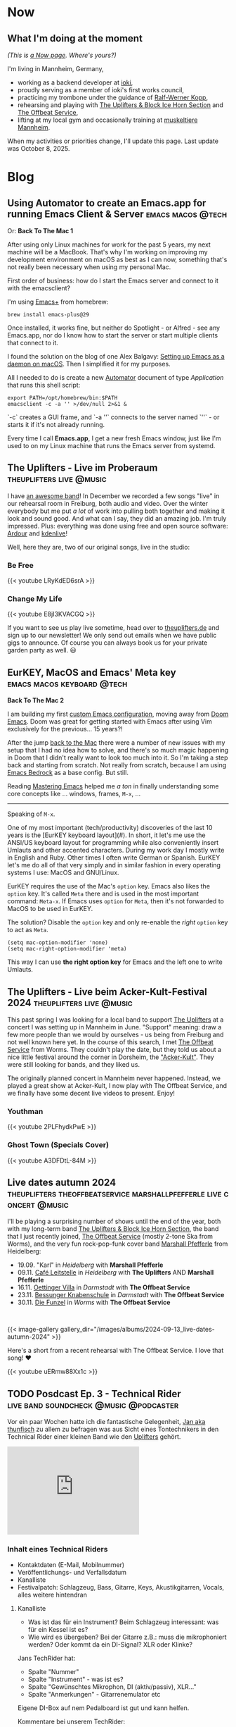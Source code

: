#+STARTUP: show2levels
#+HUGO_BASE_DIR: .
#+hugo_section: blog

* Now
:PROPERTIES:
:EXPORT_HUGO_SECTION: /
:EXPORT_FILE_NAME: now
:END:

** What I'm doing at the moment

/(This is [[http://nownownow.com/about][a Now page]]. Where's yours?)/

I'm living in Mannheim, Germany,

- working as a backend developer at [[https://ioki.com/][ioki]],
- proudly serving as a member of ioki's first works council,
- practicing my trombone under the guidance of [[https://der-trompetenlehrer.de/][Ralf-Werner Kopp]],
- rehearsing and playing with [[https://theuplifters.de/][The Uplifters & Block Ice Horn Section]] and [[https://www.instagram.com/theoffbeatservice/][The Offbeat Service]],
- lifting at my local gym and occasionally training at [[https://www.muskeltiere-sport.de/][muskeltiere Mannheim]].

When my activities or priorities change, I'll update this page. Last
update was October 8, 2025.

* Blog
** Using Automator to create an Emacs.app for running Emacs Client & Server :emacs:macos:@tech:
:PROPERTIES:
:EXPORT_DATE: 2024-02-11
:EXPORT_FILE_NAME: emacs-app
:END:

Or: *Back To The Mac 1*

After using only Linux machines for work for the past 5 years, my next machine will be a MacBook. That's why I'm working on improving my development environment on macOS as best as I can now, something that's not really been necessary when using my personal Mac.

First order of business: how do I start the Emacs server and connect to it with the emacsclient?

I'm using [[https://github.com/d12frosted/homebrew-emacs-plus][Emacs+]] from homebrew:

#+begin_src shell
  brew install emacs-plus@29
#+end_src

Once installed, it works fine, but neither do Spotlight - or Alfred - see any Emacs.app, nor do I know how to start the server or start multiple clients that connect to it.

I found the solution on the blog of one Alex Balgavy: [[https://blog.alex.balgavy.eu/setting-up-emacs-as-a-daemon-on-macos/][Setting up Emacs as a daemon on macOS]]. Then I simplified it for my purposes.

All I needed to do is create a new [[https://support.apple.com/de-de/guide/automator/welcome/mac][Automator]] document of type /Application/ that runs this shell script:

#+begin_src shell
  export PATH=/opt/homebrew/bin:$PATH
  emacsclient -c -a '' >/dev/null 2>&1 &
#+end_src

`-c` creates a GUI frame, and `-a ''` connects to the server named `''` - or starts it if it's not already running.

[[/images/2024/Automator-Emacs_app.png]]

Every time I call *Emacs.app*, I get a new fresh Emacs window, just like I'm used to on my Linux machine that runs the Emacs server from systemd.
** The Uplifters - Live im Proberaum :theuplifters:live:@music:
:PROPERTIES:
:EXPORT_DATE: 2023-02-27
:EXPORT_FILE_NAME: the-uplifters-live-im-proberaum
:END:

I have [[https://theuplifters.de/][an awesome band]]! In December we recorded a few songs "live" in our rehearsal room in Freiburg, both audio and video. Over the winter everybody but me put /a lot/ of work into pulling both together and making it look and sound good. And what can I say, they did an amazing job. I'm truly impressed. Plus: everything was done using free and open source software: [[https://ardour.org/][Ardour]] and [[https://kdenlive.org/][kdenlive]]!

Well, here they are, two of our original songs, live in the studio:

*** Be Free

#+html: {{< youtube LRyKdED6srA >}}

*** Change My Life

#+html: {{< youtube E8jI3KVACGQ >}}

If you want to see us play live sometime, head over to [[https://theuplifters.de][theuplifters.de]] and sign up to our newsletter! We only send out emails when we have public gigs to announce. Of course you can always book us for your private garden party as well. 😃
** EurKEY, MacOS and Emacs' Meta key :emacs:macos:keyboard:@tech:
:PROPERTIES:
:EXPORT_DATE: 2024-08-08
:EXPORT_FILE_NAME: eurkey-macos-and-emacs-meta-key
:END:

*Back To The Mac 2*

I am building my first [[https://codeberg.org/flowfx/emacs.d][custom Emacs configuration]], moving away from [[https://github.com/doomemacs/][Doom Emacs]]. Doom was great for getting started with Emacs after using Vim exclusively for the previous... 15 years?!

After the jump [[/blog/emacs-app][back to the Mac]] there were a number of new issues with my setup that I had no idea how to solve, and there's so much magic happening in Doom that I didn't really want to look too much into it. So I'm taking a step back and starting from scratch. Not really from scratch, because I am using [[https://codeberg.org/ashton314/emacs-bedrock][Emacs Bedrock]] as a base config. But still.

Reading [[https://www.masteringemacs.org/][Mastering Emacs]] helped me /a ton/ in finally understanding some core concepts like ... windows, frames, ~M-x~, ...

-----

Speaking of ~M-x~.

One of my most important (tech/productivity) discoveries of the last 10 years is the [EurKEY keyboard layout](#). In short, it let's me use the ANSI/US keyboard layout for programming while also conveniently insert Umlauts and other accented characters. During my work day I mostly write in English and Ruby. Other times I often write German or Spanish. EurKEY let's me do all of that very simply and in similar fashion in every operating systems I use: MacOS and GNU/Linux.

EurKEY requires the use of the Mac's ~option~ key. Emacs also likes the ~option~ key. It's called ~Meta~ there and is used in the most important command: ~Meta-x~. If Emacs uses ~option~ for ~Meta~, then it's not forwarded to MacOS to be used in EurKEY.

The solution? Disable the ~option~ key and only re-enable the /right/ ~option~ key to act as ~Meta~.

#+begin_src elisp
  (setq mac-option-modifier 'none)
  (setq mac-right-option-modifier 'meta)
#+end_src

This way I can use *the right option key* for Emacs and the left one to write Umlauts.

** The Uplifters - Live beim Acker-Kult-Festival 2024 :theuplifters:live:@music:
:PROPERTIES:
:EXPORT_DATE: 2024-08-25
:EXPORT_FILE_NAME: the-uplifters-live-beim-acker-kult-festival-2024
:END:

This past spring I was looking for a local band to support [[https://theuplifters.de/][The Uplifters]] at a concert I was setting up in Mannheim in June. "Support" meaning: draw a few more people than we would by ourselves - us being from Freiburg and not well known here yet. In the course of this search, I met [[https://www.instagram.com/theoffbeatservice/][The Offbeat Service]] from Worms. They couldn't play the date, but they told us about a nice little festival around the corner in Dorsheim, the [[http://ackerkult.de/]["Acker-Kult"]]. They were still looking for bands, and they liked us.

The originally planned concert in Mannheim never happened. Instead, we played a great show at Acker-Kult, I now play /with/ The Offbeat Service, and we finally have some decent live videos to present. Enjoy!

*** Youthman

#+html: {{< youtube 2PLFhydkPwE >}}

*** Ghost Town (Specials Cover)

#+html: {{< youtube A3DFDtL-84M >}}

** Live dates autumn 2024 :theuplifters:theoffbeatservice:marshallpfefferle:live:concert:@music:
:PROPERTIES:
:EXPORT_DATE: 2024-09-13
:EXPORT_FILE_NAME: live-dates-autumn-2024
:END:

I'll be playing a surprising number of shows until the end of the year, both with my long-term band [[https://theuplifters.de/][The Uplifters & Block Ice Horn Section]], the band that I just recently joined, [[https://www.instagram.com/theoffbeatservice/][The Offbeat Service]] (mostly 2-tone Ska from Worms), and the very fun rock-pop-funk cover band [[https://www.instagram.com/marshallpfefferle/][Marshall Pfefferle]] from Heidelberg:

- 19.09. "Karl" in /Heidelberg/ with *Marshall Pfefferle*
- 09.11. [[https://www.instagram.com/cafeleitstelle/][Café Leitstelle]] in /Heidelberg/ with *The Uplifters* AND *Marshall Pfefferle*
- 16.11. [[https://www.oetingervilla.de/][Oettinger Villa]] in /Darmstadt/ with *The Offbeat Service*
- 23.11. [[https://www.knabenschule.de/][Bessunger Knabenschule]] in /Darmstadt/ with *The Offbeat Service*
- 30.11. [[https://diefunzelworms.de/][Die Funzel]] in /Worms/ with *The Offbeat Service*

#+html: <pre> </pre>

#+html: {{< image-gallery gallery_dir="/images/albums/2024-09-13_live-dates-autumn-2024" >}}

Here's a short from a recent rehearsal with The Offbeat Service. I love that song! ❤️

#+html: {{< youtube uERmw88Xx1c >}}

** TODO Posdcast Ep. 3 - Technical Rider :live:band:soundcheck:@music:@podcaster:
:PROPERTIES:
:EXPORT_DATE: 
:EXPORT_FILE_NAME: posdcast-3-soundcheck-1-technical-rider
:END:

Vor ein paar Wochen hatte ich die fantastische Gelegenheit, [[https://chaos.social/@thunfisch/][Jan aka
thunfisch]] zu allem zu befragen was aus Sicht eines Tontechnikers in
den Technical Rider einer kleinen Band wie den [[https://theuplifters.de/][Uplifters]] gehört.

#+begin_html
  <iframe title="Podlove Web Player: Der Posdcast - Soundcheck #1 Technical Rider" height="200" src="https://cdn.podlove.org/web-player/5.x/share.html?config=https%3A%2F%2Fposdcast.de%2Fwp-json%2Fpodlove-web-player%2Fshortcode%2Fconfig%2Fdefault%2Ftheme%2Fdefault&amp;episode=https%3A%2F%2Fposdcast.de%2Fwp-json%2Fpodlove-web-player%2Fshortcode%2Fpublisher%2F22" frameborder="0" scrolling="no" tabindex="0">
  </iframe>
#+end_html

*** Inhalt eines Technical Riders
- Kontaktdaten (E-Mail, Mobilnummer)
- Veröffentlichungs- und Verfallsdatum
- Kanalliste
- Festivalpatch: Schlagzeug, Bass, Gitarre, Keys, Akustikgitarren,
  Vocals, alles weitere hintendran

**** Kanalliste
- Was ist das für ein Instrument? Beim Schlagzeug interessant: was für
  ein Kessel ist es?
- Wie wird es übergeben? Bei der Gitarre z.B.: muss die mikrophoniert
  werden? Oder kommt da ein DI-Signal? XLR oder Klinke?

Jans TechRider hat:

- Spalte "Nummer"
- Spalte "Instrument" - was ist es?
- Spalte "Gewünschtes Mikrophon, DI (aktiv/passiv), XLR..."
- Spalte "Anmerkungen" - Gitarrenemulator etc

Eigene DI-Box auf nem Pedalboard ist gut und kann helfen.

Kommentare bei unserem TechRider:

- "XLR" bei den Mikros kann man sich sparen
- farbliche Zusammenfassung ist gut. Aber: druckt es mal mit nem
  S/W-Drucker aus. Muss nicht schön aussehen, aber lesbar sein.

**** Monitoring
Infos: Wo? Bühnenplan schicken. Daraus sieht Jan, was da auch drauf
muss.

Anzahl der Kanäle? Welche Boxen gehen auf einen Kanal?

4 Monitorkanäle kann man erwarten. Mehr ist Glückssache.

Gerne mehr Boxenpositionen einzeichnen mit Fallback für: welche Monitore
können auf 4 Kanäle zusammengefasst werden?

Monitoringvorgaben bringen nichts. Interessiert keine Sau. Man startet
mit dem Monitormix von der Band davor und dann wird an

**** In-Ear-Monitoring
- [[https://www.thomann.de/de/behringer_x32_producer.htm][Behringer X32
  Producer]]
- [[https://www.thomann.de/de/behringer_wing.htm][Behringer Wing]]

Wenn Band eigenen In-Ear-Mix macht, dann macht das weniger Arbeit für
den Techniker. Kommt ein eigener Techniker mit? Wenn, dann Split! AES50
splitten wenn möglich.

https://en.wikipedia.org/wiki/AES50

Wenn Analog-Split, dann selbst mitbringen! Auch mit entsprechenden
Kabeln. "Wir würden gerne 16 Kanäle splitten. Wir haben nen Kabelradius
von 5m.."

Analog-Split geht auch bei kurzer Umbauzeit - wenn man's vorbereitet.
Muss klar vorher kommuniziert werden was man mitbringt.

InEar-Mix ohne Splitten und eigenem Pult ist voll okay: schreibt rein
"Wir haben Body-Packs mit 10m Kabel und brauchen nen Mix für 8 Kanäle".

Es hilft zu wissen, welche Musiker auf welchen InEar-Kanälen sein
sollen. Was genau auf welchen Kanal soll, ist weniger wichtig. S.o.
Außer es ist ne Extrawurst wie für Florians 2. Kanal mit nur Posaune.

Patchliste ist nicht Kanalliste. Patchliste ist das was am Abend
verwendet wird, Kanalliste ist das was wir sagen, das wir mitbringen.

**** Wireless
Schreib rein welches Modell und welches Frequenzband.

Funkstrecken niemals ungefragt einschalten!!!

**** Techniker
Kommt ein Techniker mit?

Weil: Pult wird anders programmiert. Und Techniker will wissen welches
Pult da steht. Und ist cool! Passt.

*** Soundcheck
- vorbereitet sein!
- während des Aufbaus nicht die Lautstärken durchtesten
- Instrumente gestimmt!

Ablauf wird vom Techniker vorgegeben. Handzeichen beim Einpegeln fürs
Monitorsignal. Dezent! Was man nicht hört, lauter. Was man hört, erstmal
lassen.

DISZIPLIN!

Instrumente spielen:

- Drums: mit gesunden Schlägen draufhauen. Erstmal einpegeln, danach 15,
  20 Schläge zum Equalizen.
- Bass: der lautestes Sound, und abgedrehte Dinge.
- Gitarre: Cleane und verzehrte Sounds etc pp. Wenn Box, dann gerne quer
  über die Bühne strahlen und vielleicht sogar winkeln. So geht vorne
  weniger raus, und der Gitarrist hört sich. Wichtig: einmal der
  lauteste Sound zum Eingainen. Cleanen sound, etc, die verschiedenen
  Stufen.
- Keys: Stereo hört eh kein Zuhörer. 4 Kanäle gehen immer. Mehr... naja.
  Dann lieber Submix. Die ganz schrägen Sounds anspielen. Den lautesten
  Sound zum Einpegeln..
- Vocals: zum Einpegeln laut singen! Vorm auf die Bühne gerne Aufwärmen.
  Wenn eigene Mikros, gerne mitbringen! Und im TechRider erwähnen.
  Modell! Phantomspeisung. Ist auf jeden Fall ne Hygienefrage!
- Sampler: wenn nur Samples, dann kurz Einpegeln, fertig. Spannender ist
  das Playback. Trick: 30 Sekunden Track mit Weißem Rauschen auf 0dB FS.
  Danach kann er Einpegeln.
- Bläser: Mikros selbst mitbringen. Laut einpegeln und fertig.

**** Chorus spielen
Irgendwas wo alle spielen und möglichst viele singen.

0. [@0] Möglichst Standardsounds
1. 15-20s
2. Erster Monitorcheck. Gibt's was krasses was sofort geändert werden
   muss?
3. Go back to 1) solange wie Zeit ist.
4. Bandbreite: einmal laut und aggressiv und einmal leise

Ziel: Extreme finden und eine Balance dazwischen zu bauen.

Danach einmal kurz von der Bühne, dann hoch und loslegen!

*** LINKS
- [[https://severalwaystolive.com/][Florians Podcast mit Nick Farr]]

** TODO Running RSpec with a single keystroke in a separate Emacs frame
:PROPERTIES:
:EXPORT_DATE: 
:EXPORT_FILE_NAME: running-rspec-with-a-single-keystroke-in-a-separate-emacs-frame
:END:

Find it in [[https://codeberg.org/flowfx/emacs.d][my Emacs config]].

Don't open a new buffer for RSpec if one already exists. Also, don't move the focus.

#+begin_src elisp
  (add-to-list 'display-buffer-alist
	       '("\\*rspec-compilation\\*" . (nil (reusable-frames . t) (inhibit-switch-frame . t))))
#+end_src

[[/blog/running-rspec-with-a-single-keystroke-in-a-separate-tmux-session][Running RSpec with a single keystroke in a separate tmux session]]

